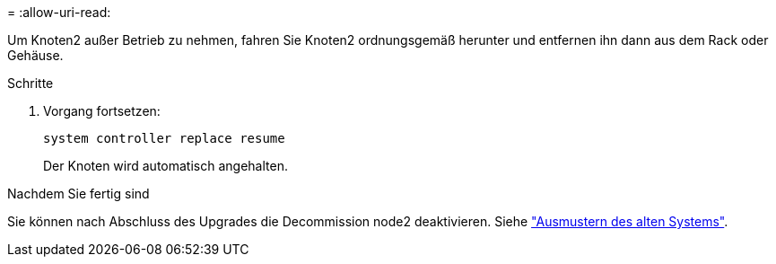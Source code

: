= 
:allow-uri-read: 


Um Knoten2 außer Betrieb zu nehmen, fahren Sie Knoten2 ordnungsgemäß herunter und entfernen ihn dann aus dem Rack oder Gehäuse.

.Schritte
. Vorgang fortsetzen:
+
`system controller replace resume`

+
Der Knoten wird automatisch angehalten.



.Nachdem Sie fertig sind
Sie können nach Abschluss des Upgrades die Decommission node2 deaktivieren. Siehe link:decommission_old_system.html["Ausmustern des alten Systems"].
